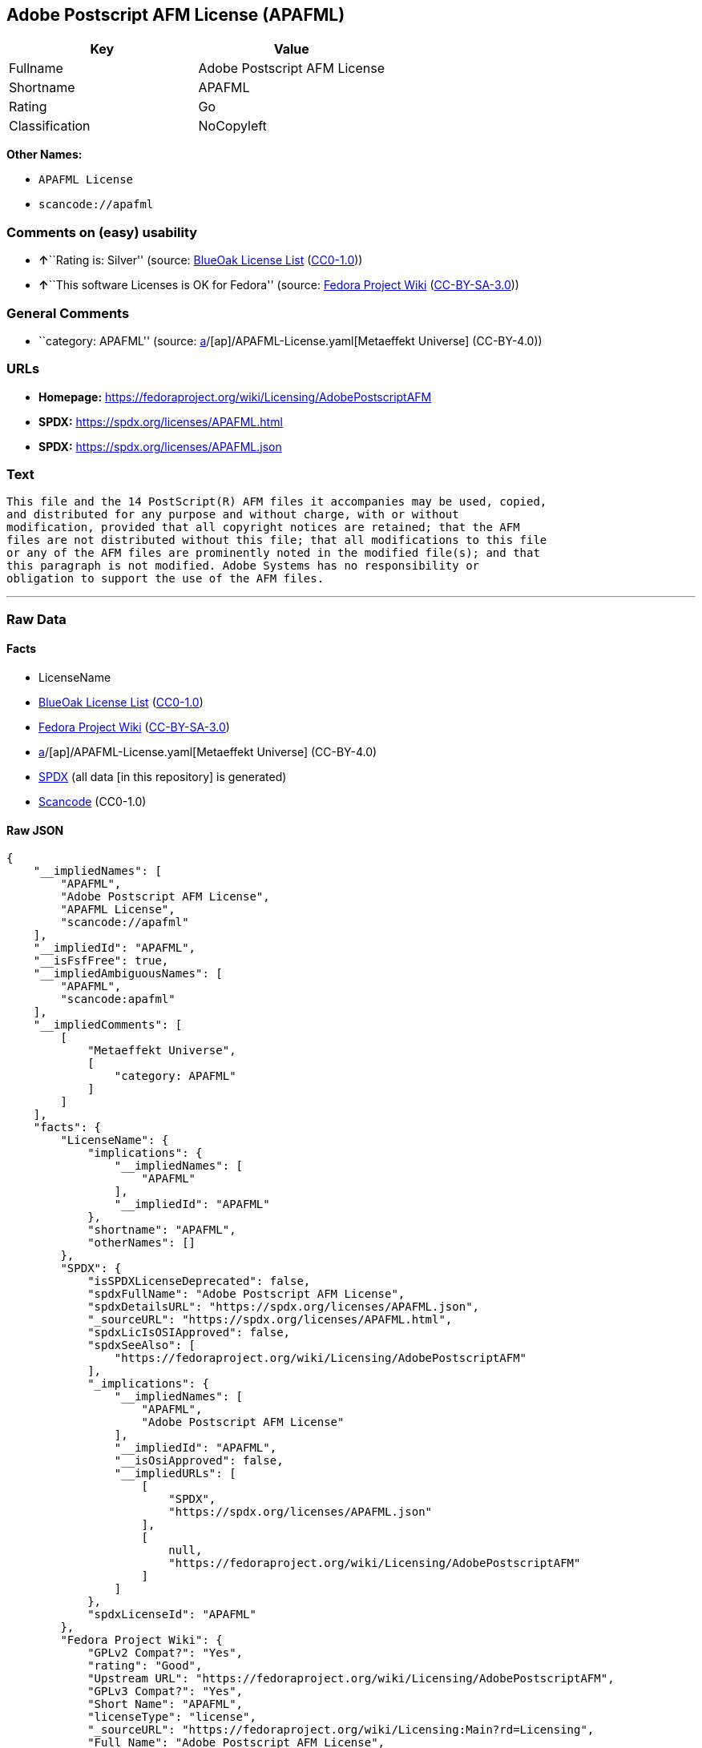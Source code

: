 == Adobe Postscript AFM License (APAFML)

[cols=",",options="header",]
|===
|Key |Value
|Fullname |Adobe Postscript AFM License
|Shortname |APAFML
|Rating |Go
|Classification |NoCopyleft
|===

*Other Names:*

* `APAFML License`
* `scancode://apafml`

=== Comments on (easy) usability

* **↑**``Rating is: Silver'' (source:
https://blueoakcouncil.org/list[BlueOak License List]
(https://raw.githubusercontent.com/blueoakcouncil/blue-oak-list-npm-package/master/LICENSE[CC0-1.0]))
* **↑**``This software Licenses is OK for Fedora'' (source:
https://fedoraproject.org/wiki/Licensing:Main?rd=Licensing[Fedora
Project Wiki]
(https://creativecommons.org/licenses/by-sa/3.0/legalcode[CC-BY-SA-3.0]))

=== General Comments

* ``category: APAFML'' (source:
https://github.com/org-metaeffekt/metaeffekt-universe/blob/main/src/main/resources/ae-universe/[a]/[ap]/APAFML-License.yaml[Metaeffekt
Universe] (CC-BY-4.0))

=== URLs

* *Homepage:*
https://fedoraproject.org/wiki/Licensing/AdobePostscriptAFM
* *SPDX:* https://spdx.org/licenses/APAFML.html
* *SPDX:* https://spdx.org/licenses/APAFML.json

=== Text

....
This file and the 14 PostScript(R) AFM files it accompanies may be used, copied,
and distributed for any purpose and without charge, with or without
modification, provided that all copyright notices are retained; that the AFM
files are not distributed without this file; that all modifications to this file
or any of the AFM files are prominently noted in the modified file(s); and that
this paragraph is not modified. Adobe Systems has no responsibility or
obligation to support the use of the AFM files.
....

'''''

=== Raw Data

==== Facts

* LicenseName
* https://blueoakcouncil.org/list[BlueOak License List]
(https://raw.githubusercontent.com/blueoakcouncil/blue-oak-list-npm-package/master/LICENSE[CC0-1.0])
* https://fedoraproject.org/wiki/Licensing:Main?rd=Licensing[Fedora
Project Wiki]
(https://creativecommons.org/licenses/by-sa/3.0/legalcode[CC-BY-SA-3.0])
* https://github.com/org-metaeffekt/metaeffekt-universe/blob/main/src/main/resources/ae-universe/[a]/[ap]/APAFML-License.yaml[Metaeffekt
Universe] (CC-BY-4.0)
* https://spdx.org/licenses/APAFML.html[SPDX] (all data [in this
repository] is generated)
* https://github.com/nexB/scancode-toolkit/blob/develop/src/licensedcode/data/licenses/apafml.yml[Scancode]
(CC0-1.0)

==== Raw JSON

....
{
    "__impliedNames": [
        "APAFML",
        "Adobe Postscript AFM License",
        "APAFML License",
        "scancode://apafml"
    ],
    "__impliedId": "APAFML",
    "__isFsfFree": true,
    "__impliedAmbiguousNames": [
        "APAFML",
        "scancode:apafml"
    ],
    "__impliedComments": [
        [
            "Metaeffekt Universe",
            [
                "category: APAFML"
            ]
        ]
    ],
    "facts": {
        "LicenseName": {
            "implications": {
                "__impliedNames": [
                    "APAFML"
                ],
                "__impliedId": "APAFML"
            },
            "shortname": "APAFML",
            "otherNames": []
        },
        "SPDX": {
            "isSPDXLicenseDeprecated": false,
            "spdxFullName": "Adobe Postscript AFM License",
            "spdxDetailsURL": "https://spdx.org/licenses/APAFML.json",
            "_sourceURL": "https://spdx.org/licenses/APAFML.html",
            "spdxLicIsOSIApproved": false,
            "spdxSeeAlso": [
                "https://fedoraproject.org/wiki/Licensing/AdobePostscriptAFM"
            ],
            "_implications": {
                "__impliedNames": [
                    "APAFML",
                    "Adobe Postscript AFM License"
                ],
                "__impliedId": "APAFML",
                "__isOsiApproved": false,
                "__impliedURLs": [
                    [
                        "SPDX",
                        "https://spdx.org/licenses/APAFML.json"
                    ],
                    [
                        null,
                        "https://fedoraproject.org/wiki/Licensing/AdobePostscriptAFM"
                    ]
                ]
            },
            "spdxLicenseId": "APAFML"
        },
        "Fedora Project Wiki": {
            "GPLv2 Compat?": "Yes",
            "rating": "Good",
            "Upstream URL": "https://fedoraproject.org/wiki/Licensing/AdobePostscriptAFM",
            "GPLv3 Compat?": "Yes",
            "Short Name": "APAFML",
            "licenseType": "license",
            "_sourceURL": "https://fedoraproject.org/wiki/Licensing:Main?rd=Licensing",
            "Full Name": "Adobe Postscript AFM License",
            "FSF Free?": "Yes",
            "_implications": {
                "__impliedNames": [
                    "Adobe Postscript AFM License"
                ],
                "__isFsfFree": true,
                "__impliedAmbiguousNames": [
                    "APAFML"
                ],
                "__impliedJudgement": [
                    [
                        "Fedora Project Wiki",
                        {
                            "tag": "PositiveJudgement",
                            "contents": "This software Licenses is OK for Fedora"
                        }
                    ]
                ]
            }
        },
        "Scancode": {
            "otherUrls": null,
            "homepageUrl": "https://fedoraproject.org/wiki/Licensing/AdobePostscriptAFM",
            "shortName": "Adobe Postscript AFM License",
            "textUrls": null,
            "text": "This file and the 14 PostScript(R) AFM files it accompanies may be used, copied,\nand distributed for any purpose and without charge, with or without\nmodification, provided that all copyright notices are retained; that the AFM\nfiles are not distributed without this file; that all modifications to this file\nor any of the AFM files are prominently noted in the modified file(s); and that\nthis paragraph is not modified. Adobe Systems has no responsibility or\nobligation to support the use of the AFM files.",
            "category": "Permissive",
            "osiUrl": null,
            "owner": "Adobe Systems",
            "_sourceURL": "https://github.com/nexB/scancode-toolkit/blob/develop/src/licensedcode/data/licenses/apafml.yml",
            "key": "apafml",
            "name": "Adobe Postscript AFM License",
            "spdxId": "APAFML",
            "notes": null,
            "_implications": {
                "__impliedNames": [
                    "scancode://apafml",
                    "Adobe Postscript AFM License",
                    "APAFML"
                ],
                "__impliedId": "APAFML",
                "__impliedCopyleft": [
                    [
                        "Scancode",
                        "NoCopyleft"
                    ]
                ],
                "__calculatedCopyleft": "NoCopyleft",
                "__impliedText": "This file and the 14 PostScript(R) AFM files it accompanies may be used, copied,\nand distributed for any purpose and without charge, with or without\nmodification, provided that all copyright notices are retained; that the AFM\nfiles are not distributed without this file; that all modifications to this file\nor any of the AFM files are prominently noted in the modified file(s); and that\nthis paragraph is not modified. Adobe Systems has no responsibility or\nobligation to support the use of the AFM files.",
                "__impliedURLs": [
                    [
                        "Homepage",
                        "https://fedoraproject.org/wiki/Licensing/AdobePostscriptAFM"
                    ]
                ]
            }
        },
        "Metaeffekt Universe": {
            "spdxIdentifier": "APAFML",
            "shortName": null,
            "category": "APAFML",
            "alternativeNames": [
                "APAFML"
            ],
            "_sourceURL": "https://github.com/org-metaeffekt/metaeffekt-universe/blob/main/src/main/resources/ae-universe/[a]/[ap]/APAFML-License.yaml",
            "otherIds": [
                "scancode:apafml"
            ],
            "canonicalName": "APAFML License",
            "_implications": {
                "__impliedNames": [
                    "APAFML License",
                    "APAFML"
                ],
                "__impliedId": "APAFML",
                "__impliedAmbiguousNames": [
                    "APAFML",
                    "scancode:apafml"
                ],
                "__impliedComments": [
                    [
                        "Metaeffekt Universe",
                        [
                            "category: APAFML"
                        ]
                    ]
                ]
            }
        },
        "BlueOak License List": {
            "BlueOakRating": "Silver",
            "url": "https://spdx.org/licenses/APAFML.html",
            "isPermissive": true,
            "_sourceURL": "https://blueoakcouncil.org/list",
            "name": "Adobe Postscript AFM License",
            "id": "APAFML",
            "_implications": {
                "__impliedNames": [
                    "APAFML",
                    "Adobe Postscript AFM License"
                ],
                "__impliedJudgement": [
                    [
                        "BlueOak License List",
                        {
                            "tag": "PositiveJudgement",
                            "contents": "Rating is: Silver"
                        }
                    ]
                ],
                "__impliedCopyleft": [
                    [
                        "BlueOak License List",
                        "NoCopyleft"
                    ]
                ],
                "__calculatedCopyleft": "NoCopyleft",
                "__impliedURLs": [
                    [
                        "SPDX",
                        "https://spdx.org/licenses/APAFML.html"
                    ]
                ]
            }
        }
    },
    "__impliedJudgement": [
        [
            "BlueOak License List",
            {
                "tag": "PositiveJudgement",
                "contents": "Rating is: Silver"
            }
        ],
        [
            "Fedora Project Wiki",
            {
                "tag": "PositiveJudgement",
                "contents": "This software Licenses is OK for Fedora"
            }
        ]
    ],
    "__impliedCopyleft": [
        [
            "BlueOak License List",
            "NoCopyleft"
        ],
        [
            "Scancode",
            "NoCopyleft"
        ]
    ],
    "__calculatedCopyleft": "NoCopyleft",
    "__isOsiApproved": false,
    "__impliedText": "This file and the 14 PostScript(R) AFM files it accompanies may be used, copied,\nand distributed for any purpose and without charge, with or without\nmodification, provided that all copyright notices are retained; that the AFM\nfiles are not distributed without this file; that all modifications to this file\nor any of the AFM files are prominently noted in the modified file(s); and that\nthis paragraph is not modified. Adobe Systems has no responsibility or\nobligation to support the use of the AFM files.",
    "__impliedURLs": [
        [
            "SPDX",
            "https://spdx.org/licenses/APAFML.html"
        ],
        [
            "SPDX",
            "https://spdx.org/licenses/APAFML.json"
        ],
        [
            null,
            "https://fedoraproject.org/wiki/Licensing/AdobePostscriptAFM"
        ],
        [
            "Homepage",
            "https://fedoraproject.org/wiki/Licensing/AdobePostscriptAFM"
        ]
    ]
}
....

==== Dot Cluster Graph

../dot/APAFML.svg
